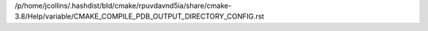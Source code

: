 /p/home/jcollins/.hashdist/bld/cmake/rpuvdavnd5ia/share/cmake-3.8/Help/variable/CMAKE_COMPILE_PDB_OUTPUT_DIRECTORY_CONFIG.rst